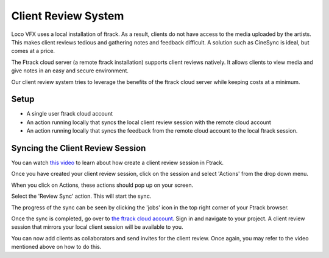 Client Review System
====================

Loco VFX uses a local installation of ftrack. As a result, clients do not have access to
the media uploaded by the artists. This makes client reviews tedious and gathering notes and
feedback difficult. A solution such as CineSync is ideal, but comes at a price.

The Ftrack cloud server (a remote ftrack installation) supports client reviews natively. It allows clients
to view media and give notes in an easy and secure environment.

Our client review system tries to leverage the benefits of the ftrack cloud server while keeping costs at a
minimum.


Setup
-----

* A single user ftrack cloud account
* An action running locally that syncs the local client review session with the remote cloud account
* An action running locally that syncs the feedback from the remote cloud account to the local ftrack session.


Syncing the Client Review Session
---------------------------------

You can watch `this video`_ to learn about how create a client review session in Ftrack.

.. _this video: https://www.ftrack.com/portfolio/internal-client-review-ftrack


Once you have created your client review session, click on the session and select 'Actions' from the
drop down menu.

.. image:: /img/client-review-selection.png

When you click on Actions, these actions should pop up on your screen.

.. image:: /img/client-review-actions.png

Select the 'Review Sync' action. This will start the sync.

The progress of the sync can be seen by clicking the 'jobs' icon in the top right corner of your Ftrack
browser.

.. image:: /img/client-review-update.png

.. image:: /img/client-review-complete.png

Once the sync is completed, go over to `the ftrack cloud account`_. Sign in and navigate to your project.
A client review session that mirrors your local client session will be available to you.

.. _the ftrack cloud account: https://locovfx.ftrackapp.com

You can now add clients as collaborators and send invites for the client review. Once again, you may refer
to the video mentioned above on how to do this.
